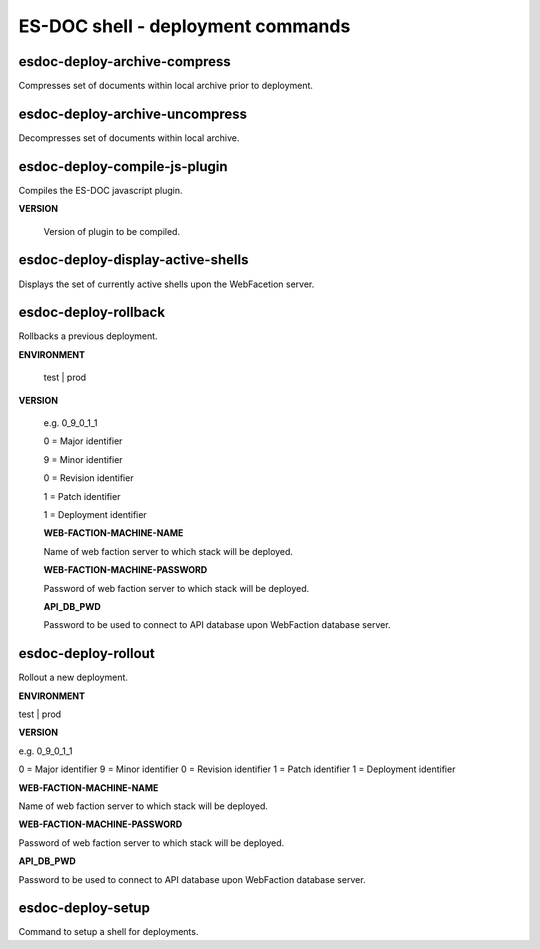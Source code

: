 ============================
ES-DOC shell - deployment commands
============================

esdoc-deploy-archive-compress
----------------------------

Compresses set of documents within local archive prior to deployment.

esdoc-deploy-archive-uncompress
----------------------------

Decompresses set of documents within local archive.

esdoc-deploy-compile-js-plugin
----------------------------

Compiles the ES-DOC javascript plugin.

**VERSION**

	Version of plugin to be compiled.

esdoc-deploy-display-active-shells
----------------------------

Displays the set of currently active shells upon the WebFacetion server.

esdoc-deploy-rollback
----------------------------

Rollbacks a previous deployment.

**ENVIRONMENT**

	test | prod

**VERSION**

	e.g. 0_9_0_1_1

	0 = Major identifier

	9 = Minor identifier

	0 = Revision identifier

	1 = Patch identifier

	1 = Deployment identifier


	**WEB-FACTION-MACHINE-NAME**

	Name of web faction server to which stack will be deployed.


	**WEB-FACTION-MACHINE-PASSWORD**

	Password of web faction server to which stack will be deployed.

	**API_DB_PWD**

	Password to be used to connect to API database upon WebFaction database server.

esdoc-deploy-rollout
----------------------------

Rollout a new deployment.

**ENVIRONMENT**

test | prod

**VERSION**

e.g. 0_9_0_1_1

0 = Major identifier
9 = Minor identifier
0 = Revision identifier
1 = Patch identifier
1 = Deployment identifier

**WEB-FACTION-MACHINE-NAME**

Name of web faction server to which stack will be deployed.

**WEB-FACTION-MACHINE-PASSWORD**

Password of web faction server to which stack will be deployed.

**API_DB_PWD**

Password to be used to connect to API database upon WebFaction database server.

esdoc-deploy-setup
----------------------------

Command to setup a shell for deployments.
